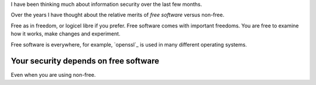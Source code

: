 .. title: Free Software and Computer Security
.. slug: free-software-and-computer-security
.. date: 2015-06-22 21:32:59 UTC
.. tags: linux, python, free software, information security, computer
   security, draft
.. category: 
.. link: 
.. description: Security advantages and potential pitfalls with Free Software
.. type: text

I have been thinking much about information security over the last few
months.

Over the years I have thought about the relative merits of `free
software` versus non-free.

Free as in freedom, or logicel libre if you prefer.  Free software
comes with important freedoms.  You are free to examine how it works,
make changes and experiment.

Free software is everywhere, for example, `openssl`_ is used in many
different operating systems.

Your security depends on free software
======================================

Even when you are using non-free.
